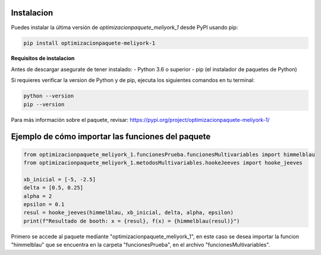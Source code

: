 Instalacion
=====

.. _Instalación:

Puedes instalar la última versión de `optimizacionpaquete_meliyork_1` desde PyPI usando pip:

.. code-block:: bash

    pip install optimizacionpaquete-meliyork-1

**Requisitos de instalacion**

Antes de descargar asegurate de tener instalado:
- Python 3.6 o superior
- pip (el instalador de paquetes de Python)

Si requieres verificar la version de Python y de pip, ejecuta los siguientes comandos en tu terminal:

.. code-block:: bash

    python --version
    pip --version

Para más información sobre el paquete, revisar: https://pypi.org/project/optimizacionpaquete-meliyork-1/

Ejemplo de cómo importar las funciones del paquete
==================================================

.. code-block:: python

   from optimizacionpaquete_meliyork_1.funcionesPrueba.funcionesMultivariables import himmelblau
   from optimizacionpaquete_meliyork_1.metodosMultivariables.hookeJeeves import hooke_jeeves

   xb_inicial = [-5, -2.5]
   delta = [0.5, 0.25]
   alpha = 2
   epsilon = 0.1
   resul = hooke_jeeves(himmelblau, xb_inicial, delta, alpha, epsilon)
   print(f"Resultado de booth: x = {resul}, f(x) = {himmelblau(resul)}")

Primero se accede al paquete mediante "optimizacionpaquete_meliyork_1", en este caso se desea importar la funcion "himmelblau" que se encuentra
en la carpeta "funcionesPrueba", en el archivo "funcionesMultivariables".